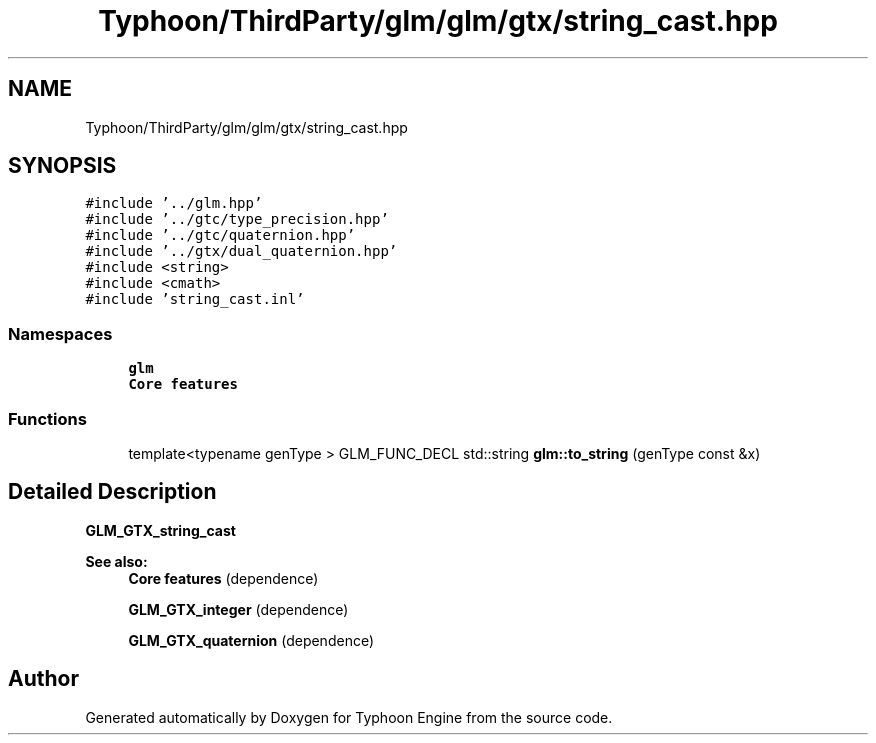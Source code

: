 .TH "Typhoon/ThirdParty/glm/glm/gtx/string_cast.hpp" 3 "Sat Jul 20 2019" "Version 0.1" "Typhoon Engine" \" -*- nroff -*-
.ad l
.nh
.SH NAME
Typhoon/ThirdParty/glm/glm/gtx/string_cast.hpp
.SH SYNOPSIS
.br
.PP
\fC#include '\&.\&./glm\&.hpp'\fP
.br
\fC#include '\&.\&./gtc/type_precision\&.hpp'\fP
.br
\fC#include '\&.\&./gtc/quaternion\&.hpp'\fP
.br
\fC#include '\&.\&./gtx/dual_quaternion\&.hpp'\fP
.br
\fC#include <string>\fP
.br
\fC#include <cmath>\fP
.br
\fC#include 'string_cast\&.inl'\fP
.br

.SS "Namespaces"

.in +1c
.ti -1c
.RI " \fBglm\fP"
.br
.RI "\fBCore features\fP "
.in -1c
.SS "Functions"

.in +1c
.ti -1c
.RI "template<typename genType > GLM_FUNC_DECL std::string \fBglm::to_string\fP (genType const &x)"
.br
.in -1c
.SH "Detailed Description"
.PP 
\fBGLM_GTX_string_cast\fP
.PP
\fBSee also:\fP
.RS 4
\fBCore features\fP (dependence) 
.PP
\fBGLM_GTX_integer\fP (dependence) 
.PP
\fBGLM_GTX_quaternion\fP (dependence) 
.RE
.PP

.SH "Author"
.PP 
Generated automatically by Doxygen for Typhoon Engine from the source code\&.
